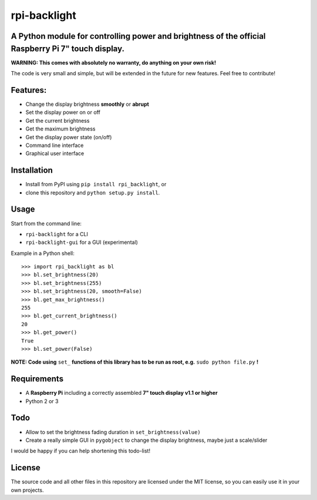 rpi-backlight
=============

A Python module for controlling power and brightness of the official Raspberry Pi 7" touch display.
---------------------------------------------------------------------------------------------------

**WARNING: This comes with absolutely no warranty, do anything on your own risk!**

The code is very small and simple, but will be extended in the future for new features. Feel free to contribute!

Features:
---------

- Change the display brightness **smoothly** or **abrupt**
- Set the display power on or off
- Get the current brightness
- Get the maximum brightness
- Get the display power state (on/off)
- Command line interface
- Graphical user interface

.. image:: https://github.com/linusg/rpi-backlight/blob/master/example.gif
   :alt: Example

Installation
------------

- Install from PyPI using ``pip install rpi_backlight``, or
- clone this repository and ``python setup.py install``.

Usage
-----

Start from the command line:

- ``rpi-backlight`` for a CLI
- ``rpi-backlight-gui`` for a GUI (experimental)

Example in a Python shell::

    >>> import rpi_backlight as bl
    >>> bl.set_brightness(20)
    >>> bl.set_brightness(255)
    >>> bl.set_brightness(20, smooth=False)
    >>> bl.get_max_brightness()
    255
    >>> bl.get_current_brightness()
    20
    >>> bl.get_power()
    True
    >>> bl.set_power(False)

**NOTE: Code using** ``set_`` **functions of this library has to be run as root, e.g.** ``sudo python file.py`` **!**

Requirements
------------

- A **Raspberry Pi** including a correctly assembled **7" touch display v1.1 or higher**
- Python 2 or 3

Todo
----

- Allow to set the brightness fading duration in ``set_brightness(value)``
- Create a really simple GUI in ``pygobject`` to change the display brightness, maybe just a scale/slider

I would be happy if you can help shortening this todo-list!

License
-------

The source code and all other files in this repository are licensed under the MIT license, so you can easily use it in your own projects.
